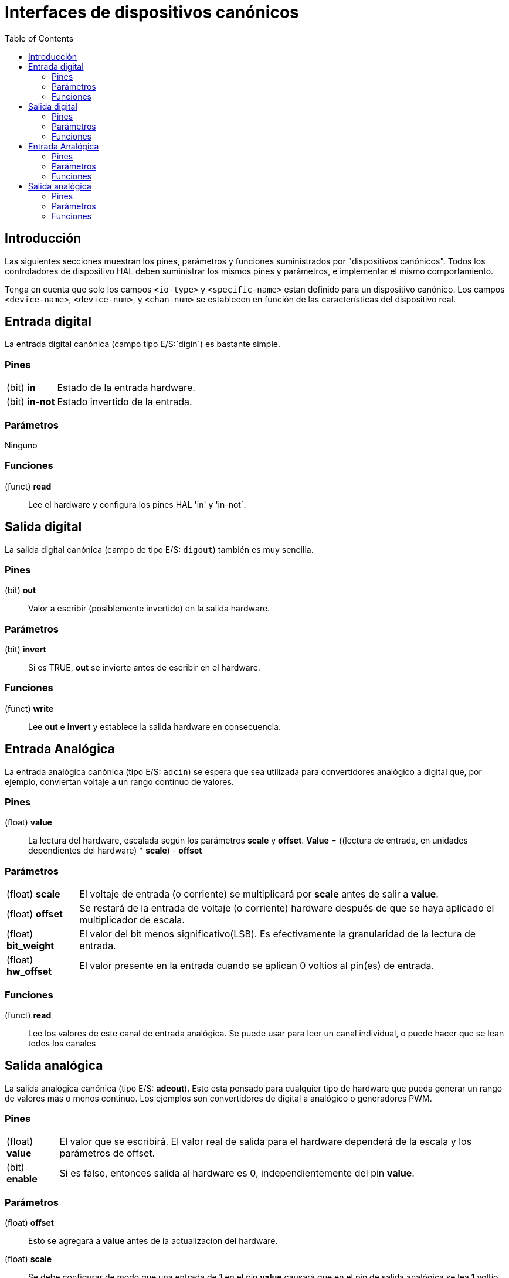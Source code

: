 :lang: es
:toc:

[[cha:hal-canonical-device-interfaces]]
= Interfaces de dispositivos canónicos

== Introducción

Las siguientes secciones muestran los pines, parámetros y funciones
suministrados por "dispositivos canónicos". Todos los controladores de dispositivo HAL deben
suministrar los mismos pines y parámetros, e implementar el mismo comportamiento.

Tenga en cuenta que solo los campos `<io-type>` y `<specific-name>` estan
definido para un dispositivo canónico. Los campos `<device-name>`, `<device-num>`,
y `<chan-num>` se establecen en función de las características del
dispositivo real.

[[sec:hal-cdi:digital-in]]
== Entrada digital(((HAL Entrada digital)))

La entrada digital canónica (campo tipo E/S:`digin`) es bastante simple.

[[sub:hal-cdi:di:pins]]
=== Pines(((HAL Entrada Pines)))

[horizontal]
(bit) *in*:: Estado de la entrada hardware.
(bit) *in-not*:: Estado invertido de la entrada.

[[sub:hal-cdi:di:parameters]]
=== Parámetros(((HAL Entrada Parámetros)))

Ninguno

[[sub:hal-cdi:di:functions]]
=== Funciones(((HAL Entrada Functiones)))

(funct) *read*:: Lee el hardware y configura los pines HAL 'in' y 'in-not`.

[[sec:hal-cdi:digital-out]]
== Salida digital(((HAL Salida Digital)))

La salida digital canónica (campo de tipo E/S: `digout`) también es muy
sencilla.

[[sub:hal-cdi:do:pins]]
=== Pines(((HAL Salida Pines Digital)))

(bit) *out*:: Valor a escribir (posiblemente invertido) en la salida hardware.

[[sub:hal-cdi:do:parameters]]
=== Parámetros(((HAL Salida Párametros Digital)))

(bit) *invert*:: Si es TRUE, *out* se invierte antes de escribir en el hardware.

[[sub:hal-cdi:do:functions]]
=== Funciones(((HAL Salida Funciones Digital)))

(funct) *write*:: Lee *out* e *invert* y establece la salida hardware en consecuencia.

[[sec:hal-cdi:analog-in]]
== Entrada Analógica(((HAL Entrada Funciones Analógica)))

La entrada analógica canónica (tipo E/S: `adcin`) se espera que
sea utilizada para convertidores analógico a digital que, por ejemplo,
conviertan voltaje a un rango continuo de valores.

[[sub:hal-cdi:ai:pins]]
=== Pines(((HAL Entrada Pines Analógica)))

(float) *value*:: La lectura del hardware, escalada según los parámetros
   *scale* y *offset*. *Value* = ((lectura de entrada, en
   unidades dependientes del hardware) * *scale*) - *offset*

[[sub:hal-cdi:ai:parameters]]
=== Parámetros(((HAL Entrada Parámetros Analógica)))

[horizontal]
(float) *scale*:: El voltaje de entrada (o corriente) se multiplicará
   por *scale* antes de salir a *value*.
(float) *offset*:: Se restará de la entrada de voltaje (o corriente) hardware
   después de que se haya aplicado el multiplicador de escala.
(float) *bit_weight*:: El valor del bit menos significativo(LSB).
   Es efectivamente la granularidad de la lectura de entrada.
(float) *hw_offset*:: El valor presente en la entrada cuando se aplican 0 voltios
   al pin(es) de entrada.

[[sub:hal-cdi:ai:functions]]
=== Funciones(((HAL Entrada Functiones Analógica)))

(funct) *read*:: Lee los valores de este canal de entrada analógica. Se
   puede usar para leer un canal individual, o puede hacer que se lean todos los canales

== Salida analógica(((HAL Salida Analógica)))

La salida analógica canónica (tipo E/S: *adcout*).
Esto esta pensado para cualquier tipo de hardware que pueda generar un rango de valores más o menos continuo.
Los ejemplos son convertidores de digital a analógico o generadores PWM.

[[sub:hal-cdi:ao:pins]]
=== Pines(((HAL Salida Pines Analógica)))

[horizontal]
(float) *value*:: El valor que se escribirá. El valor real de salida
   para el hardware dependerá de la escala y los parámetros de offset.
(bit) *enable*:: Si es falso, entonces salida al hardware es 0, independientemente
   del pin *value*.

[[sub:hal-cdi:ao:parameters]]
=== Parámetros(((HAL Salida Parámetros Analógica)))

(float) *offset*:: Esto se agregará a *value* antes de la
   actualizacion del hardware.
(float) *scale*:: Se debe configurar de modo que una entrada de 1 en el
   pin *value*  causará que en el pin de salida analógica se lea 1 voltio.
(float) *high_limit* (opcional):: Cuando se calcula el valor para
   salida al hardware, si *value* + *offset* es mayor que
   *high_limit*, se usará *high_limit* .
(float) *low_limit* (opcional):: Cuando se calcula el valor de salida
   para el hardware, si *value* + *offset* es menor que *low_limit*,
   se usará *low_limit*.
(float) *bit_weight* (opcional):: El valor del bit menos significativo
   (LSB), en voltios (o mA, para salidas de corriente)
(float) *hw_offset* (opcional):: El voltaje (o corriente) real
   que saldrá si se escribe 0 en el hardware.

[[sub:hal-cdi:ao:functions]]
=== Funciones(((HAL Salida Funciones Analógica)))

(funct) *write*::
  Hace que el valor calculado sea enviado al
  hardware. Si el pin enable es falso, la salida será 0,
  independientemente de *value*, *scale* y *offset*.
  El significado de "0" depende del hardware. Por ejemplo, un
  A/D bipolar de 12 bits puede necesitar escribir 0x1FF (escala intermedia) para obtener D/A 0
  voltios desde el pin de hardware. Si el pin enable es verdadero, lee scale, offset y
  value y pone a la salida del ADC (*scale* * *value*) + *offset*.

// vim: set syntax=asciidoc:
